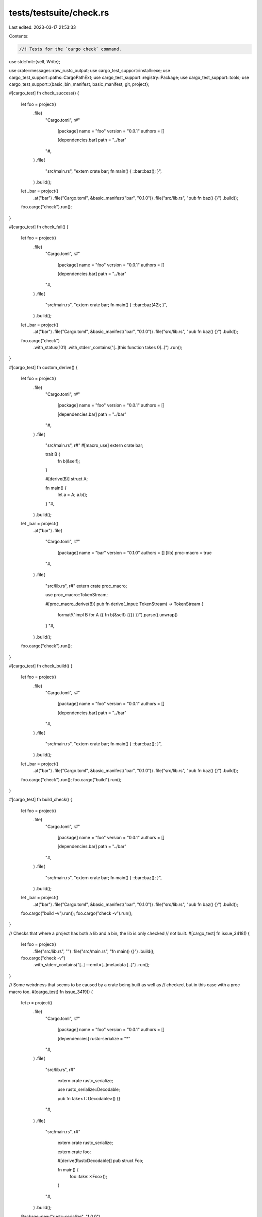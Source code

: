 tests/testsuite/check.rs
========================

Last edited: 2023-03-17 21:53:33

Contents:

.. code-block:: rs

    //! Tests for the `cargo check` command.

use std::fmt::{self, Write};

use crate::messages::raw_rustc_output;
use cargo_test_support::install::exe;
use cargo_test_support::paths::CargoPathExt;
use cargo_test_support::registry::Package;
use cargo_test_support::tools;
use cargo_test_support::{basic_bin_manifest, basic_manifest, git, project};

#[cargo_test]
fn check_success() {
    let foo = project()
        .file(
            "Cargo.toml",
            r#"
                [package]
                name = "foo"
                version = "0.0.1"
                authors = []

                [dependencies.bar]
                path = "../bar"
            "#,
        )
        .file(
            "src/main.rs",
            "extern crate bar; fn main() { ::bar::baz(); }",
        )
        .build();
    let _bar = project()
        .at("bar")
        .file("Cargo.toml", &basic_manifest("bar", "0.1.0"))
        .file("src/lib.rs", "pub fn baz() {}")
        .build();

    foo.cargo("check").run();
}

#[cargo_test]
fn check_fail() {
    let foo = project()
        .file(
            "Cargo.toml",
            r#"
                [package]
                name = "foo"
                version = "0.0.1"
                authors = []

                [dependencies.bar]
                path = "../bar"
            "#,
        )
        .file(
            "src/main.rs",
            "extern crate bar; fn main() { ::bar::baz(42); }",
        )
        .build();
    let _bar = project()
        .at("bar")
        .file("Cargo.toml", &basic_manifest("bar", "0.1.0"))
        .file("src/lib.rs", "pub fn baz() {}")
        .build();

    foo.cargo("check")
        .with_status(101)
        .with_stderr_contains("[..]this function takes 0[..]")
        .run();
}

#[cargo_test]
fn custom_derive() {
    let foo = project()
        .file(
            "Cargo.toml",
            r#"
                [package]
                name = "foo"
                version = "0.0.1"
                authors = []

                [dependencies.bar]
                path = "../bar"
            "#,
        )
        .file(
            "src/main.rs",
            r#"
            #[macro_use]
            extern crate bar;

            trait B {
                fn b(&self);
            }

            #[derive(B)]
            struct A;

            fn main() {
                let a = A;
                a.b();
            }
            "#,
        )
        .build();
    let _bar = project()
        .at("bar")
        .file(
            "Cargo.toml",
            r#"
                [package]
                name = "bar"
                version = "0.1.0"
                authors = []
                [lib]
                proc-macro = true
            "#,
        )
        .file(
            "src/lib.rs",
            r#"
            extern crate proc_macro;

            use proc_macro::TokenStream;

            #[proc_macro_derive(B)]
            pub fn derive(_input: TokenStream) -> TokenStream {
                format!("impl B for A {{ fn b(&self) {{}} }}").parse().unwrap()
            }
            "#,
        )
        .build();

    foo.cargo("check").run();
}

#[cargo_test]
fn check_build() {
    let foo = project()
        .file(
            "Cargo.toml",
            r#"
                [package]
                name = "foo"
                version = "0.0.1"
                authors = []

                [dependencies.bar]
                path = "../bar"
            "#,
        )
        .file(
            "src/main.rs",
            "extern crate bar; fn main() { ::bar::baz(); }",
        )
        .build();

    let _bar = project()
        .at("bar")
        .file("Cargo.toml", &basic_manifest("bar", "0.1.0"))
        .file("src/lib.rs", "pub fn baz() {}")
        .build();

    foo.cargo("check").run();
    foo.cargo("build").run();
}

#[cargo_test]
fn build_check() {
    let foo = project()
        .file(
            "Cargo.toml",
            r#"
                [package]
                name = "foo"
                version = "0.0.1"
                authors = []

                [dependencies.bar]
                path = "../bar"
            "#,
        )
        .file(
            "src/main.rs",
            "extern crate bar; fn main() { ::bar::baz(); }",
        )
        .build();

    let _bar = project()
        .at("bar")
        .file("Cargo.toml", &basic_manifest("bar", "0.1.0"))
        .file("src/lib.rs", "pub fn baz() {}")
        .build();

    foo.cargo("build -v").run();
    foo.cargo("check -v").run();
}

// Checks that where a project has both a lib and a bin, the lib is only checked
// not built.
#[cargo_test]
fn issue_3418() {
    let foo = project()
        .file("src/lib.rs", "")
        .file("src/main.rs", "fn main() {}")
        .build();

    foo.cargo("check -v")
        .with_stderr_contains("[..] --emit=[..]metadata [..]")
        .run();
}

// Some weirdness that seems to be caused by a crate being built as well as
// checked, but in this case with a proc macro too.
#[cargo_test]
fn issue_3419() {
    let p = project()
        .file(
            "Cargo.toml",
            r#"
                [package]
                name = "foo"
                version = "0.0.1"
                authors = []

                [dependencies]
                rustc-serialize = "*"
            "#,
        )
        .file(
            "src/lib.rs",
            r#"
                extern crate rustc_serialize;

                use rustc_serialize::Decodable;

                pub fn take<T: Decodable>() {}
            "#,
        )
        .file(
            "src/main.rs",
            r#"
                extern crate rustc_serialize;

                extern crate foo;

                #[derive(RustcDecodable)]
                pub struct Foo;

                fn main() {
                    foo::take::<Foo>();
                }
            "#,
        )
        .build();

    Package::new("rustc-serialize", "1.0.0")
        .file(
            "src/lib.rs",
            r#"
                pub trait Decodable: Sized {
                    fn decode<D: Decoder>(d: &mut D) -> Result<Self, D::Error>;
                }
                pub trait Decoder {
                   type Error;
                   fn read_struct<T, F>(&mut self, s_name: &str, len: usize, f: F)
                                        -> Result<T, Self::Error>
                   where F: FnOnce(&mut Self) -> Result<T, Self::Error>;
                }
            "#,
        )
        .publish();

    p.cargo("check").run();
}

// Check on a dylib should have a different metadata hash than build.
#[cargo_test]
fn dylib_check_preserves_build_cache() {
    let p = project()
        .file(
            "Cargo.toml",
            r#"
                [package]
                name = "foo"
                version = "0.1.0"
                authors = []

                [lib]
                crate-type = ["dylib"]

                [dependencies]
            "#,
        )
        .file("src/lib.rs", "")
        .build();

    p.cargo("build")
        .with_stderr(
            "\
[..]Compiling foo v0.1.0 ([..])
[FINISHED] dev [unoptimized + debuginfo] target(s) in [..]
",
        )
        .run();

    p.cargo("check").run();

    p.cargo("build")
        .with_stderr("[FINISHED] dev [unoptimized + debuginfo] target(s) in [..]")
        .run();
}

// test `cargo rustc --profile check`
#[cargo_test]
fn rustc_check() {
    let foo = project()
        .file(
            "Cargo.toml",
            r#"
                [package]
                name = "foo"
                version = "0.0.1"
                authors = []

                [dependencies.bar]
                path = "../bar"
            "#,
        )
        .file(
            "src/main.rs",
            "extern crate bar; fn main() { ::bar::baz(); }",
        )
        .build();
    let _bar = project()
        .at("bar")
        .file("Cargo.toml", &basic_manifest("bar", "0.1.0"))
        .file("src/lib.rs", "pub fn baz() {}")
        .build();

    foo.cargo("rustc --profile check -- --emit=metadata").run();

    // Verify compatible usage of --profile with --release, issue #7488
    foo.cargo("rustc --profile check --release -- --emit=metadata")
        .run();
    foo.cargo("rustc --profile test --release -- --emit=metadata")
        .run();
}

#[cargo_test]
fn rustc_check_err() {
    let foo = project()
        .file(
            "Cargo.toml",
            r#"
                [package]
                name = "foo"
                version = "0.0.1"
                authors = []

                [dependencies.bar]
                path = "../bar"
            "#,
        )
        .file(
            "src/main.rs",
            "extern crate bar; fn main() { ::bar::qux(); }",
        )
        .build();
    let _bar = project()
        .at("bar")
        .file("Cargo.toml", &basic_manifest("bar", "0.1.0"))
        .file("src/lib.rs", "pub fn baz() {}")
        .build();

    foo.cargo("rustc --profile check -- --emit=metadata")
        .with_status(101)
        .with_stderr_contains("[CHECKING] bar [..]")
        .with_stderr_contains("[CHECKING] foo [..]")
        .with_stderr_contains("[..]cannot find function `qux` in [..] `bar`")
        .run();
}

#[cargo_test]
fn check_all() {
    let p = project()
        .file(
            "Cargo.toml",
            r#"
                [package]
                name = "foo"
                version = "0.0.1"
                authors = []

                [workspace]
                [dependencies]
                b = { path = "b" }
            "#,
        )
        .file("src/main.rs", "fn main() {}")
        .file("examples/a.rs", "fn main() {}")
        .file("tests/a.rs", "")
        .file("src/lib.rs", "")
        .file("b/Cargo.toml", &basic_manifest("b", "0.0.1"))
        .file("b/src/main.rs", "fn main() {}")
        .file("b/src/lib.rs", "")
        .build();

    p.cargo("check --workspace -v")
        .with_stderr_contains("[..] --crate-name foo src/lib.rs [..]")
        .with_stderr_contains("[..] --crate-name foo src/main.rs [..]")
        .with_stderr_contains("[..] --crate-name b b/src/lib.rs [..]")
        .with_stderr_contains("[..] --crate-name b b/src/main.rs [..]")
        .run();
}

#[cargo_test]
fn check_all_exclude() {
    let p = project()
        .file(
            "Cargo.toml",
            r#"
                [workspace]
                members = ["bar", "baz"]
            "#,
        )
        .file("bar/Cargo.toml", &basic_manifest("bar", "0.1.0"))
        .file("bar/src/lib.rs", "pub fn bar() {}")
        .file("baz/Cargo.toml", &basic_manifest("baz", "0.1.0"))
        .file("baz/src/lib.rs", "pub fn baz() { break_the_build(); }")
        .build();

    p.cargo("check --workspace --exclude baz")
        .with_stderr_does_not_contain("[CHECKING] baz v0.1.0 [..]")
        .with_stderr(
            "\
[CHECKING] bar v0.1.0 ([..])
[FINISHED] dev [unoptimized + debuginfo] target(s) in [..]
",
        )
        .run();
}

#[cargo_test]
fn check_all_exclude_glob() {
    let p = project()
        .file(
            "Cargo.toml",
            r#"
                [workspace]
                members = ["bar", "baz"]
            "#,
        )
        .file("bar/Cargo.toml", &basic_manifest("bar", "0.1.0"))
        .file("bar/src/lib.rs", "pub fn bar() {}")
        .file("baz/Cargo.toml", &basic_manifest("baz", "0.1.0"))
        .file("baz/src/lib.rs", "pub fn baz() { break_the_build(); }")
        .build();

    p.cargo("check --workspace --exclude '*z'")
        .with_stderr_does_not_contain("[CHECKING] baz v0.1.0 [..]")
        .with_stderr(
            "\
[CHECKING] bar v0.1.0 ([..])
[FINISHED] dev [unoptimized + debuginfo] target(s) in [..]
",
        )
        .run();
}

#[cargo_test]
fn check_virtual_all_implied() {
    let p = project()
        .file(
            "Cargo.toml",
            r#"
                [workspace]
                members = ["bar", "baz"]
            "#,
        )
        .file("bar/Cargo.toml", &basic_manifest("bar", "0.1.0"))
        .file("bar/src/lib.rs", "pub fn bar() {}")
        .file("baz/Cargo.toml", &basic_manifest("baz", "0.1.0"))
        .file("baz/src/lib.rs", "pub fn baz() {}")
        .build();

    p.cargo("check -v")
        .with_stderr_contains("[..] --crate-name bar bar/src/lib.rs [..]")
        .with_stderr_contains("[..] --crate-name baz baz/src/lib.rs [..]")
        .run();
}

#[cargo_test]
fn check_virtual_manifest_one_project() {
    let p = project()
        .file(
            "Cargo.toml",
            r#"
                [workspace]
                members = ["bar", "baz"]
            "#,
        )
        .file("bar/Cargo.toml", &basic_manifest("bar", "0.1.0"))
        .file("bar/src/lib.rs", "pub fn bar() {}")
        .file("baz/Cargo.toml", &basic_manifest("baz", "0.1.0"))
        .file("baz/src/lib.rs", "pub fn baz() { break_the_build(); }")
        .build();

    p.cargo("check -p bar")
        .with_stderr_does_not_contain("[CHECKING] baz v0.1.0 [..]")
        .with_stderr(
            "\
[CHECKING] bar v0.1.0 ([..])
[FINISHED] dev [unoptimized + debuginfo] target(s) in [..]
",
        )
        .run();
}

#[cargo_test]
fn check_virtual_manifest_glob() {
    let p = project()
        .file(
            "Cargo.toml",
            r#"
                [workspace]
                members = ["bar", "baz"]
            "#,
        )
        .file("bar/Cargo.toml", &basic_manifest("bar", "0.1.0"))
        .file("bar/src/lib.rs", "pub fn bar() {  break_the_build(); }")
        .file("baz/Cargo.toml", &basic_manifest("baz", "0.1.0"))
        .file("baz/src/lib.rs", "pub fn baz() {}")
        .build();

    p.cargo("check -p '*z'")
        .with_stderr_does_not_contain("[CHECKING] bar v0.1.0 [..]")
        .with_stderr(
            "\
[CHECKING] baz v0.1.0 ([..])
[FINISHED] dev [unoptimized + debuginfo] target(s) in [..]
",
        )
        .run();
}

#[cargo_test]
fn exclude_warns_on_non_existing_package() {
    let p = project().file("src/lib.rs", "").build();
    p.cargo("check --workspace --exclude bar")
        .with_stdout("")
        .with_stderr(
            "\
[WARNING] excluded package(s) `bar` not found in workspace `[CWD]`
[CHECKING] foo v0.0.1 ([CWD])
[FINISHED] dev [unoptimized + debuginfo] target(s) in [..]
",
        )
        .run();
}

#[cargo_test]
fn targets_selected_default() {
    let foo = project()
        .file("src/main.rs", "fn main() {}")
        .file("src/lib.rs", "pub fn smth() {}")
        .file("examples/example1.rs", "fn main() {}")
        .file("tests/test2.rs", "#[test] fn t() {}")
        .file("benches/bench3.rs", "")
        .build();

    foo.cargo("check -v")
        .with_stderr_contains("[..] --crate-name foo src/lib.rs [..]")
        .with_stderr_contains("[..] --crate-name foo src/main.rs [..]")
        .with_stderr_does_not_contain("[..] --crate-name example1 examples/example1.rs [..]")
        .with_stderr_does_not_contain("[..] --crate-name test2 tests/test2.rs [..]")
        .with_stderr_does_not_contain("[..] --crate-name bench3 benches/bench3.rs [..]")
        .run();
}

#[cargo_test]
fn targets_selected_all() {
    let foo = project()
        .file("src/main.rs", "fn main() {}")
        .file("src/lib.rs", "pub fn smth() {}")
        .file("examples/example1.rs", "fn main() {}")
        .file("tests/test2.rs", "#[test] fn t() {}")
        .file("benches/bench3.rs", "")
        .build();

    foo.cargo("check --all-targets -v")
        .with_stderr_contains("[..] --crate-name foo src/lib.rs [..]")
        .with_stderr_contains("[..] --crate-name foo src/main.rs [..]")
        .with_stderr_contains("[..] --crate-name example1 examples/example1.rs [..]")
        .with_stderr_contains("[..] --crate-name test2 tests/test2.rs [..]")
        .with_stderr_contains("[..] --crate-name bench3 benches/bench3.rs [..]")
        .run();
}

#[cargo_test]
fn check_unit_test_profile() {
    let foo = project()
        .file(
            "src/lib.rs",
            r#"
                #[cfg(test)]
                mod tests {
                    #[test]
                    fn it_works() {
                        badtext
                    }
                }
            "#,
        )
        .build();

    foo.cargo("check").run();
    foo.cargo("check --profile test")
        .with_status(101)
        .with_stderr_contains("[..]badtext[..]")
        .run();
}

// Verify what is checked with various command-line filters.
#[cargo_test]
fn check_filters() {
    let p = project()
        .file(
            "src/lib.rs",
            r#"
                fn unused_normal_lib() {}
                #[cfg(test)]
                mod tests {
                    fn unused_unit_lib() {}
                }
            "#,
        )
        .file(
            "src/main.rs",
            r#"
                fn main() {}
                fn unused_normal_bin() {}
                #[cfg(test)]
                mod tests {
                    fn unused_unit_bin() {}
                }
            "#,
        )
        .file(
            "tests/t1.rs",
            r#"
                fn unused_normal_t1() {}
                #[cfg(test)]
                mod tests {
                    fn unused_unit_t1() {}
                }
            "#,
        )
        .file(
            "examples/ex1.rs",
            r#"
                fn main() {}
                fn unused_normal_ex1() {}
                #[cfg(test)]
                mod tests {
                    fn unused_unit_ex1() {}
                }
            "#,
        )
        .file(
            "benches/b1.rs",
            r#"
                fn unused_normal_b1() {}
                #[cfg(test)]
                mod tests {
                    fn unused_unit_b1() {}
                }
            "#,
        )
        .build();

    p.cargo("check")
        .with_stderr_contains("[..]unused_normal_lib[..]")
        .with_stderr_contains("[..]unused_normal_bin[..]")
        .with_stderr_does_not_contain("[..]unused_normal_t1[..]")
        .with_stderr_does_not_contain("[..]unused_normal_ex1[..]")
        .with_stderr_does_not_contain("[..]unused_normal_b1[..]")
        .with_stderr_does_not_contain("[..]unused_unit_[..]")
        .run();
    p.root().join("target").rm_rf();
    p.cargo("check --tests -v")
        .with_stderr_contains("[..] --crate-name foo src/lib.rs [..] --test [..]")
        .with_stderr_contains("[..] --crate-name foo src/lib.rs [..] --crate-type lib [..]")
        .with_stderr_contains("[..] --crate-name foo src/main.rs [..] --test [..]")
        .with_stderr_contains("[..]unused_unit_lib[..]")
        .with_stderr_contains("[..]unused_unit_bin[..]")
        .with_stderr_contains("[..]unused_normal_lib[..]")
        .with_stderr_contains("[..]unused_normal_bin[..]")
        .with_stderr_contains("[..]unused_unit_t1[..]")
        .with_stderr_does_not_contain("[..]unused_normal_ex1[..]")
        .with_stderr_does_not_contain("[..]unused_unit_ex1[..]")
        .with_stderr_does_not_contain("[..]unused_normal_b1[..]")
        .with_stderr_does_not_contain("[..]unused_unit_b1[..]")
        .with_stderr_does_not_contain("[..]--crate-type bin[..]")
        .run();
    p.root().join("target").rm_rf();
    p.cargo("check --test t1 -v")
        .with_stderr_contains("[..]unused_normal_lib[..]")
        .with_stderr_contains("[..]unused_unit_t1[..]")
        .with_stderr_does_not_contain("[..]unused_unit_lib[..]")
        .with_stderr_does_not_contain("[..]unused_normal_bin[..]")
        .with_stderr_does_not_contain("[..]unused_unit_bin[..]")
        .with_stderr_does_not_contain("[..]unused_normal_ex1[..]")
        .with_stderr_does_not_contain("[..]unused_normal_b1[..]")
        .with_stderr_does_not_contain("[..]unused_unit_ex1[..]")
        .with_stderr_does_not_contain("[..]unused_unit_b1[..]")
        .run();
    p.root().join("target").rm_rf();
    p.cargo("check --all-targets -v")
        .with_stderr_contains("[..]unused_normal_lib[..]")
        .with_stderr_contains("[..]unused_normal_bin[..]")
        .with_stderr_contains("[..]unused_normal_t1[..]")
        .with_stderr_contains("[..]unused_normal_ex1[..]")
        .with_stderr_contains("[..]unused_normal_b1[..]")
        .with_stderr_contains("[..]unused_unit_b1[..]")
        .with_stderr_contains("[..]unused_unit_t1[..]")
        .with_stderr_contains("[..]unused_unit_lib[..]")
        .with_stderr_contains("[..]unused_unit_bin[..]")
        .with_stderr_does_not_contain("[..]unused_unit_ex1[..]")
        .run();
}

#[cargo_test]
fn check_artifacts() {
    // Verify which artifacts are created when running check (#4059).
    let p = project()
        .file("src/lib.rs", "")
        .file("src/main.rs", "fn main() {}")
        .file("tests/t1.rs", "")
        .file("examples/ex1.rs", "fn main() {}")
        .file("benches/b1.rs", "")
        .build();

    p.cargo("check").run();
    assert!(!p.root().join("target/debug/libfoo.rmeta").is_file());
    assert!(!p.root().join("target/debug/libfoo.rlib").is_file());
    assert!(!p.root().join("target/debug").join(exe("foo")).is_file());
    assert_eq!(p.glob("target/debug/deps/libfoo-*.rmeta").count(), 2);

    p.root().join("target").rm_rf();
    p.cargo("check --lib").run();
    assert!(!p.root().join("target/debug/libfoo.rmeta").is_file());
    assert!(!p.root().join("target/debug/libfoo.rlib").is_file());
    assert!(!p.root().join("target/debug").join(exe("foo")).is_file());
    assert_eq!(p.glob("target/debug/deps/libfoo-*.rmeta").count(), 1);

    p.root().join("target").rm_rf();
    p.cargo("check --bin foo").run();
    assert!(!p.root().join("target/debug/libfoo.rmeta").is_file());
    assert!(!p.root().join("target/debug/libfoo.rlib").is_file());
    assert!(!p.root().join("target/debug").join(exe("foo")).is_file());
    assert_eq!(p.glob("target/debug/deps/libfoo-*.rmeta").count(), 2);

    p.root().join("target").rm_rf();
    p.cargo("check --test t1").run();
    assert!(!p.root().join("target/debug/libfoo.rmeta").is_file());
    assert!(!p.root().join("target/debug/libfoo.rlib").is_file());
    assert!(!p.root().join("target/debug").join(exe("foo")).is_file());
    assert_eq!(p.glob("target/debug/t1-*").count(), 0);
    assert_eq!(p.glob("target/debug/deps/libfoo-*.rmeta").count(), 1);
    assert_eq!(p.glob("target/debug/deps/libt1-*.rmeta").count(), 1);

    p.root().join("target").rm_rf();
    p.cargo("check --example ex1").run();
    assert!(!p.root().join("target/debug/libfoo.rmeta").is_file());
    assert!(!p.root().join("target/debug/libfoo.rlib").is_file());
    assert!(!p
        .root()
        .join("target/debug/examples")
        .join(exe("ex1"))
        .is_file());
    assert_eq!(p.glob("target/debug/deps/libfoo-*.rmeta").count(), 1);
    assert_eq!(p.glob("target/debug/examples/libex1-*.rmeta").count(), 1);

    p.root().join("target").rm_rf();
    p.cargo("check --bench b1").run();
    assert!(!p.root().join("target/debug/libfoo.rmeta").is_file());
    assert!(!p.root().join("target/debug/libfoo.rlib").is_file());
    assert!(!p.root().join("target/debug").join(exe("foo")).is_file());
    assert_eq!(p.glob("target/debug/b1-*").count(), 0);
    assert_eq!(p.glob("target/debug/deps/libfoo-*.rmeta").count(), 1);
    assert_eq!(p.glob("target/debug/deps/libb1-*.rmeta").count(), 1);
}

#[cargo_test]
fn short_message_format() {
    let foo = project()
        .file("src/lib.rs", "fn foo() { let _x: bool = 'a'; }")
        .build();
    foo.cargo("check --message-format=short")
        .with_status(101)
        .with_stderr_contains(
            "\
src/lib.rs:1:27: error[E0308]: mismatched types
error: could not compile `foo` due to previous error
",
        )
        .run();
}

#[cargo_test]
fn proc_macro() {
    let p = project()
        .file(
            "Cargo.toml",
            r#"
                [package]
                name = "demo"
                version = "0.0.1"

                [lib]
                proc-macro = true
            "#,
        )
        .file(
            "src/lib.rs",
            r#"
                extern crate proc_macro;

                use proc_macro::TokenStream;

                #[proc_macro_derive(Foo)]
                pub fn demo(_input: TokenStream) -> TokenStream {
                    "".parse().unwrap()
                }
            "#,
        )
        .file(
            "src/main.rs",
            r#"
                #[macro_use]
                extern crate demo;

                #[derive(Foo)]
                struct A;

                fn main() {}
            "#,
        )
        .build();
    p.cargo("check -v").env("CARGO_LOG", "cargo=trace").run();
}

#[cargo_test]
fn check_keep_going() {
    let foo = project()
        .file("src/bin/one.rs", "compile_error!(\"ONE\"); fn main() {}")
        .file("src/bin/two.rs", "compile_error!(\"TWO\"); fn main() {}")
        .build();

    // Due to -j1, without --keep-going only one of the two bins would be built.
    foo.cargo("check -j1 --keep-going -Zunstable-options")
        .masquerade_as_nightly_cargo(&["keep-going"])
        .with_status(101)
        .with_stderr_contains("error: ONE")
        .with_stderr_contains("error: TWO")
        .run();
}

#[cargo_test]
fn does_not_use_empty_rustc_wrapper() {
    // An empty RUSTC_WRAPPER environment variable won't be used.
    // The env var will also override the config, essentially unsetting it.
    let p = project()
        .file("src/lib.rs", "")
        .file(
            ".cargo/config.toml",
            r#"
                [build]
                rustc-wrapper = "do-not-execute-me"
            "#,
        )
        .build();
    p.cargo("check").env("RUSTC_WRAPPER", "").run();
}

#[cargo_test]
fn does_not_use_empty_rustc_workspace_wrapper() {
    let p = project().file("src/lib.rs", "").build();
    p.cargo("check").env("RUSTC_WORKSPACE_WRAPPER", "").run();
}

#[cargo_test]
fn error_from_deep_recursion() -> Result<(), fmt::Error> {
    let mut big_macro = String::new();
    writeln!(big_macro, "macro_rules! m {{")?;
    for i in 0..130 {
        writeln!(big_macro, "({}) => {{ m!({}); }};", i, i + 1)?;
    }
    writeln!(big_macro, "}}")?;
    writeln!(big_macro, "m!(0);")?;

    let p = project().file("src/lib.rs", &big_macro).build();
    p.cargo("check --message-format=json")
        .with_status(101)
        .with_stdout_contains(
            "[..]\"message\":\"recursion limit reached while expanding [..]`m[..]`\"[..]",
        )
        .run();

    Ok(())
}

#[cargo_test]
fn rustc_workspace_wrapper_affects_all_workspace_members() {
    let p = project()
        .file(
            "Cargo.toml",
            r#"
                [workspace]
                members = ["bar", "baz"]
            "#,
        )
        .file("bar/Cargo.toml", &basic_manifest("bar", "0.1.0"))
        .file("bar/src/lib.rs", "pub fn bar() {}")
        .file("baz/Cargo.toml", &basic_manifest("baz", "0.1.0"))
        .file("baz/src/lib.rs", "pub fn baz() {}")
        .build();

    p.cargo("check")
        .env("RUSTC_WORKSPACE_WRAPPER", tools::echo_wrapper())
        .with_stderr_contains("WRAPPER CALLED: rustc --crate-name bar [..]")
        .with_stderr_contains("WRAPPER CALLED: rustc --crate-name baz [..]")
        .run();
}

#[cargo_test]
fn rustc_workspace_wrapper_includes_path_deps() {
    let p = project()
        .file(
            "Cargo.toml",
            r#"
                [package]
                name = "foo"
                version = "0.1.0"
                authors = []

                [workspace]
                members = ["bar"]

                [dependencies]
                baz = { path = "baz" }
            "#,
        )
        .file("src/lib.rs", "")
        .file("bar/Cargo.toml", &basic_manifest("bar", "0.1.0"))
        .file("bar/src/lib.rs", "pub fn bar() {}")
        .file("baz/Cargo.toml", &basic_manifest("baz", "0.1.0"))
        .file("baz/src/lib.rs", "pub fn baz() {}")
        .build();

    p.cargo("check --workspace")
        .env("RUSTC_WORKSPACE_WRAPPER", tools::echo_wrapper())
        .with_stderr_contains("WRAPPER CALLED: rustc --crate-name foo [..]")
        .with_stderr_contains("WRAPPER CALLED: rustc --crate-name bar [..]")
        .with_stderr_contains("WRAPPER CALLED: rustc --crate-name baz [..]")
        .run();
}

#[cargo_test]
fn rustc_workspace_wrapper_respects_primary_units() {
    let p = project()
        .file(
            "Cargo.toml",
            r#"
                [workspace]
                members = ["bar", "baz"]
            "#,
        )
        .file("bar/Cargo.toml", &basic_manifest("bar", "0.1.0"))
        .file("bar/src/lib.rs", "pub fn bar() {}")
        .file("baz/Cargo.toml", &basic_manifest("baz", "0.1.0"))
        .file("baz/src/lib.rs", "pub fn baz() {}")
        .build();

    p.cargo("check -p bar")
        .env("RUSTC_WORKSPACE_WRAPPER", tools::echo_wrapper())
        .with_stderr_contains("WRAPPER CALLED: rustc --crate-name bar [..]")
        .with_stdout_does_not_contain("WRAPPER CALLED: rustc --crate-name baz [..]")
        .run();
}

#[cargo_test]
fn rustc_workspace_wrapper_excludes_published_deps() {
    let p = project()
        .file(
            "Cargo.toml",
            r#"
                [package]
                name = "foo"
                version = "0.1.0"
                authors = []

                [workspace]
                members = ["bar"]

                [dependencies]
                baz = "1.0.0"
            "#,
        )
        .file("src/lib.rs", "")
        .file("bar/Cargo.toml", &basic_manifest("bar", "0.1.0"))
        .file("bar/src/lib.rs", "pub fn bar() {}")
        .build();

    Package::new("baz", "1.0.0").publish();

    p.cargo("check --workspace -v")
        .env("RUSTC_WORKSPACE_WRAPPER", tools::echo_wrapper())
        .with_stderr_contains("WRAPPER CALLED: rustc --crate-name foo [..]")
        .with_stderr_contains("WRAPPER CALLED: rustc --crate-name bar [..]")
        .with_stderr_contains("[CHECKING] baz [..]")
        .with_stdout_does_not_contain("WRAPPER CALLED: rustc --crate-name baz [..]")
        .run();
}

#[cargo_test]
fn warn_manifest_package_and_project() {
    let p = project()
        .file(
            "Cargo.toml",
            r#"
                [package]
                name = "foo"
                version = "0.0.1"

                [project]
                name = "foo"
                version = "0.0.1"
            "#,
        )
        .file("src/main.rs", "fn main() {}")
        .build();

    p.cargo("check")
        .with_stderr(
            "\
[WARNING] manifest at `[CWD]` contains both `project` and `package`, this could become a hard error in the future
[CHECKING] foo v0.0.1 ([CWD])
[FINISHED] dev [unoptimized + debuginfo] target(s) in [..]
",
        )
        .run();
}

#[cargo_test]
fn git_manifest_package_and_project() {
    let p = project();
    let git_project = git::new("bar", |p| {
        p.file(
            "Cargo.toml",
            r#"
            [package]
            name = "bar"
            version = "0.0.1"

            [project]
            name = "bar"
            version = "0.0.1"
            "#,
        )
        .file("src/lib.rs", "")
    });

    let p = p
        .file(
            "Cargo.toml",
            &format!(
                r#"
                [package]
                name = "foo"
                version = "0.0.1"

                [dependencies.bar]
                version = "0.0.1"
                git  = '{}'

            "#,
                git_project.url()
            ),
        )
        .file("src/main.rs", "fn main() {}")
        .build();

    p.cargo("check")
        .with_stderr(
            "\
[UPDATING] git repository `[..]`
[CHECKING] bar v0.0.1 ([..])
[CHECKING] foo v0.0.1 ([CWD])
[FINISHED] dev [unoptimized + debuginfo] target(s) in [..]
",
        )
        .run();
}

#[cargo_test]
fn warn_manifest_with_project() {
    let p = project()
        .file(
            "Cargo.toml",
            r#"
                [project]
                name = "foo"
                version = "0.0.1"
            "#,
        )
        .file("src/main.rs", "fn main() {}")
        .build();

    p.cargo("check")
        .with_stderr(
            "\
[WARNING] manifest at `[CWD]` contains `[project]` instead of `[package]`, this could become a hard error in the future
[CHECKING] foo v0.0.1 ([CWD])
[FINISHED] dev [unoptimized + debuginfo] target(s) in [..]
",
        )
        .run();
}

#[cargo_test]
fn git_manifest_with_project() {
    let p = project();
    let git_project = git::new("bar", |p| {
        p.file(
            "Cargo.toml",
            r#"
            [project]
            name = "bar"
            version = "0.0.1"
            "#,
        )
        .file("src/lib.rs", "")
    });

    let p = p
        .file(
            "Cargo.toml",
            &format!(
                r#"
                [package]
                name = "foo"
                version = "0.0.1"

                [dependencies.bar]
                version = "0.0.1"
                git  = '{}'

            "#,
                git_project.url()
            ),
        )
        .file("src/main.rs", "fn main() {}")
        .build();

    p.cargo("check")
        .with_stderr(
            "\
[UPDATING] git repository `[..]`
[CHECKING] bar v0.0.1 ([..])
[CHECKING] foo v0.0.1 ([CWD])
[FINISHED] dev [unoptimized + debuginfo] target(s) in [..]
",
        )
        .run();
}

#[cargo_test]
fn check_fixable_warning() {
    let foo = project()
        .file(
            "Cargo.toml",
            r#"
                [package]
                name = "foo"
                version = "0.0.1"
            "#,
        )
        .file("src/lib.rs", "use std::io;")
        .build();

    foo.cargo("check")
        .masquerade_as_nightly_cargo(&["auto-fix note"])
        .with_stderr_contains("[..] (run `cargo fix --lib -p foo` to apply 1 suggestion)")
        .run();
}

#[cargo_test]
fn check_fixable_not_nightly() {
    let foo = project()
        .file(
            "Cargo.toml",
            r#"
                [package]
                name = "foo"
                version = "0.0.1"
            "#,
        )
        .file("src/lib.rs", "use std::io;")
        .build();

    let rustc_message = raw_rustc_output(&foo, "src/lib.rs", &[]);
    let expected_output = format!(
        "\
[CHECKING] foo v0.0.1 ([..])
{}\
[WARNING] `foo` (lib) generated 1 warning
[FINISHED] dev [unoptimized + debuginfo] target(s) in [..]
",
        rustc_message
    );
    foo.cargo("check").with_stderr(expected_output).run();
}

#[cargo_test]
fn check_fixable_test_warning() {
    let foo = project()
        .file(
            "Cargo.toml",
            r#"
                [package]
                name = "foo"
                version = "0.0.1"
            "#,
        )
        .file(
            "src/lib.rs",
            "\
mod tests {
    #[test]
    fn t1() {
        use std::io;
    }
}
            ",
        )
        .build();

    foo.cargo("check --all-targets")
        .masquerade_as_nightly_cargo(&["auto-fix note"])
        .with_stderr_contains("[..] (run `cargo fix --lib -p foo --tests` to apply 1 suggestion)")
        .run();
    foo.cargo("fix --lib -p foo --tests --allow-no-vcs").run();
    assert!(!foo.read_file("src/lib.rs").contains("use std::io;"));
}

#[cargo_test]
fn check_fixable_error_no_fix() {
    let foo = project()
        .file(
            "Cargo.toml",
            r#"
                [package]
                name = "foo"
                version = "0.0.1"
            "#,
        )
        .file(
            "src/lib.rs",
            "use std::io;\n#[derive(Debug(x))]\nstruct Foo;",
        )
        .build();

    let rustc_message = raw_rustc_output(&foo, "src/lib.rs", &[]);
    let expected_output = format!(
        "\
[CHECKING] foo v0.0.1 ([..])
{}\
[WARNING] `foo` (lib) generated 1 warning
[ERROR] could not compile `foo` due to previous error; 1 warning emitted
",
        rustc_message
    );
    foo.cargo("check")
        .masquerade_as_nightly_cargo(&["auto-fix note"])
        .with_status(101)
        .with_stderr(expected_output)
        .run();
}

#[cargo_test]
fn check_fixable_warning_workspace() {
    let p = project()
        .file(
            "Cargo.toml",
            r#"
                [workspace]
                members = ["foo", "bar"]
            "#,
        )
        .file(
            "foo/Cargo.toml",
            r#"
                [package]
                name = "foo"
                version = "0.0.1"
            "#,
        )
        .file("foo/src/lib.rs", "use std::io;")
        .file(
            "bar/Cargo.toml",
            r#"
                [package]
                name = "bar"
                version = "0.0.1"

                [dependencies]
                foo = { path = "../foo" }
            "#,
        )
        .file("bar/src/lib.rs", "use std::io;")
        .build();

    p.cargo("check")
        .masquerade_as_nightly_cargo(&["auto-fix note"])
        .with_stderr_contains("[..] (run `cargo fix --lib -p foo` to apply 1 suggestion)")
        .with_stderr_contains("[..] (run `cargo fix --lib -p bar` to apply 1 suggestion)")
        .run();
}

#[cargo_test]
fn check_fixable_example() {
    let p = project()
        .file("Cargo.toml", &basic_bin_manifest("foo"))
        .file(
            "src/main.rs",
            r#"
            fn hello() -> &'static str {
                "hello"
            }

            pub fn main() {
                println!("{}", hello())
            }
            "#,
        )
        .file("examples/ex1.rs", "use std::fmt; fn main() {}")
        .build();
    p.cargo("check --all-targets")
        .masquerade_as_nightly_cargo(&["auto-fix note"])
        .with_stderr_contains("[..] (run `cargo fix --example \"ex1\"` to apply 1 suggestion)")
        .run();
}

#[cargo_test(nightly, reason = "bench")]
fn check_fixable_bench() {
    let p = project()
        .file("Cargo.toml", &basic_bin_manifest("foo"))
        .file(
            "src/main.rs",
            r#"
            #![feature(test)]
            #[cfg(test)]
            extern crate test;

            fn hello() -> &'static str {
                "hello"
            }

            pub fn main() {
                println!("{}", hello())
            }

            #[bench]
            fn bench_hello(_b: &mut test::Bencher) {
                use std::io;
                assert_eq!(hello(), "hello")
            }
            "#,
        )
        .file(
            "benches/bench.rs",
            "
            #![feature(test)]
            extern crate test;

            #[bench]
            fn bench(_b: &mut test::Bencher) { use std::fmt; }
        ",
        )
        .build();
    p.cargo("check --all-targets")
        .masquerade_as_nightly_cargo(&["auto-fix note"])
        .with_stderr_contains("[..] (run `cargo fix --bench \"bench\"` to apply 1 suggestion)")
        .run();
}

#[cargo_test(nightly, reason = "bench")]
fn check_fixable_mixed() {
    let p = project()
        .file("Cargo.toml", &basic_bin_manifest("foo"))
        .file(
            "src/main.rs",
            r#"
            #![feature(test)]
            #[cfg(test)]
            extern crate test;

            fn hello() -> &'static str {
                "hello"
            }

            pub fn main() {
                println!("{}", hello())
            }

            #[bench]
            fn bench_hello(_b: &mut test::Bencher) {
                use std::io;
                assert_eq!(hello(), "hello")
            }
            #[test]
            fn t1() {
                use std::fmt;
            }
            "#,
        )
        .file("examples/ex1.rs", "use std::fmt; fn main() {}")
        .file(
            "benches/bench.rs",
            "
            #![feature(test)]
            extern crate test;

            #[bench]
            fn bench(_b: &mut test::Bencher) { use std::fmt; }
        ",
        )
        .build();
    p.cargo("check --all-targets")
        .masquerade_as_nightly_cargo(&["auto-fix note"])
        .with_stderr_contains("[..] (run `cargo fix --bin \"foo\" --tests` to apply 2 suggestions)")
        .with_stderr_contains("[..] (run `cargo fix --example \"ex1\"` to apply 1 suggestion)")
        .with_stderr_contains("[..] (run `cargo fix --bench \"bench\"` to apply 1 suggestion)")
        .run();
}

#[cargo_test]
fn check_fixable_warning_for_clippy() {
    // A wrapper around `rustc` instead of calling `clippy`
    let clippy_driver = project()
        .at(cargo_test_support::paths::global_root().join("clippy-driver"))
        .file("Cargo.toml", &basic_manifest("clippy-driver", "0.0.1"))
        .file(
            "src/main.rs",
            r#"
            fn main() {
                let mut args = std::env::args_os();
                let _me = args.next().unwrap();
                let rustc = args.next().unwrap();
                let status = std::process::Command::new(rustc).args(args).status().unwrap();
                std::process::exit(status.code().unwrap_or(1));
            }
            "#,
        )
        .build();
    clippy_driver.cargo("build").run();

    let foo = project()
        .file(
            "Cargo.toml",
            r#"
                [package]
                name = "foo"
                version = "0.0.1"
            "#,
        )
        // We don't want to show a warning that is `clippy`
        // specific since we are using a `rustc` wrapper
        // inplace of `clippy`
        .file("src/lib.rs", "use std::io;")
        .build();

    foo.cargo("check")
        // We can't use `clippy` so we use a `rustc` workspace wrapper instead
        .env(
            "RUSTC_WORKSPACE_WRAPPER",
            clippy_driver.bin("clippy-driver"),
        )
        .masquerade_as_nightly_cargo(&["auto-fix note"])
        .with_stderr_contains("[..] (run `cargo clippy --fix --lib -p foo` to apply 1 suggestion)")
        .run();
}


